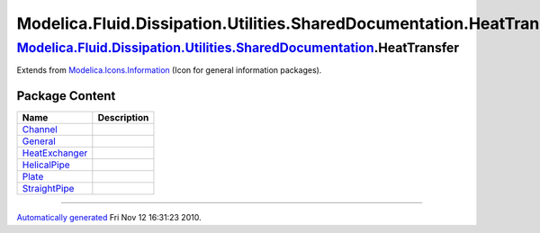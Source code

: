 =====================================================================
Modelica.Fluid.Dissipation.Utilities.SharedDocumentation.HeatTransfer
=====================================================================

|Modelica.Fluid.Dissipation.Utilities.SharedDocumentation.HeatTransfer| `Modelica.Fluid.Dissipation.Utilities.SharedDocumentation <Modelica_Fluid_Dissipation_Utilities_SharedDocumentation.html#Modelica.Fluid.Dissipation.Utilities.SharedDocumentation>`_.HeatTransfer
-------------------------------------------------------------------------------------------------------------------------------------------------------------------------------------------------------------------------------------------------------------------------

Extends from
`Modelica.Icons.Information <Modelica_Icons.html#Modelica.Icons.Information>`_
(Icon for general information packages).

Package Content
~~~~~~~~~~~~~~~

+-----------------------------------------------------------------------------------------------------------------------------------------------------------------------------------------------------------------------------------------------------------------------------------------+---------------+
| Name                                                                                                                                                                                                                                                                                    | Description   |
+=========================================================================================================================================================================================================================================================================================+===============+
| |image7| `Channel <Modelica_Fluid_Dissipation_Utilities_SharedDocumentation_HeatTransfer_Channel.html#Modelica.Fluid.Dissipation.Utilities.SharedDocumentation.HeatTransfer.Channel>`_                                                                                                  |               |
+-----------------------------------------------------------------------------------------------------------------------------------------------------------------------------------------------------------------------------------------------------------------------------------------+---------------+
| |image8| `General <Modelica_Fluid_Dissipation_Utilities_SharedDocumentation_HeatTransfer_General.html#Modelica.Fluid.Dissipation.Utilities.SharedDocumentation.HeatTransfer.General>`_                                                                                                  |               |
+-----------------------------------------------------------------------------------------------------------------------------------------------------------------------------------------------------------------------------------------------------------------------------------------+---------------+
| |image9| `HeatExchanger <Modelica_Fluid_Dissipation_Utilities_SharedDocumentation_HeatTransfer_HeatExchanger.html#Modelica.Fluid.Dissipation.Utilities.SharedDocumentation.HeatTransfer.HeatExchanger>`_                                                                                |               |
+-----------------------------------------------------------------------------------------------------------------------------------------------------------------------------------------------------------------------------------------------------------------------------------------+---------------+
| |image10| `HelicalPipe <Modelica_Fluid_Dissipation_Utilities_SharedDocumentation_HeatTransfer_HelicalPipe.html#Modelica.Fluid.Dissipation.Utilities.SharedDocumentation.HeatTransfer.HelicalPipe>`_                                                                                     |               |
+-----------------------------------------------------------------------------------------------------------------------------------------------------------------------------------------------------------------------------------------------------------------------------------------+---------------+
| |image11| `Plate <Modelica_Fluid_Dissipation_Utilities_SharedDocumentation_HeatTransfer_Plate.html#Modelica.Fluid.Dissipation.Utilities.SharedDocumentation.HeatTransfer.Plate>`_                                                                                                       |               |
+-----------------------------------------------------------------------------------------------------------------------------------------------------------------------------------------------------------------------------------------------------------------------------------------+---------------+
| |image12| `StraightPipe <Modelica_Fluid_Dissipation_Utilities_SharedDocumentation_HeatTransfer_StraightPipe.html#Modelica.Fluid.Dissipation.Utilities.SharedDocumentation.HeatTransfer.StraightPipe>`_                                                                                  |               |
+-----------------------------------------------------------------------------------------------------------------------------------------------------------------------------------------------------------------------------------------------------------------------------------------+---------------+

--------------

`Automatically generated <http://www.3ds.com/>`_ Fri Nov 12 16:31:23
2010.

.. |Modelica.Fluid.Dissipation.Utilities.SharedDocumentation.HeatTransfer| image:: Modelica.Fluid.Dissipation.Utilities.SharedDocumentationI.png
.. |Modelica.Fluid.Dissipation.Utilities.SharedDocumentation.HeatTransfer.Channel| image:: Modelica.Fluid.Dissipation.Utilities.SharedDocumentation.HeatTransferS.png
.. |Modelica.Fluid.Dissipation.Utilities.SharedDocumentation.HeatTransfer.General| image:: Modelica.Fluid.Dissipation.Utilities.SharedDocumentation.HeatTransferS.png
.. |Modelica.Fluid.Dissipation.Utilities.SharedDocumentation.HeatTransfer.HeatExchanger| image:: Modelica.Fluid.Dissipation.Utilities.SharedDocumentation.HeatTransferS.png
.. |Modelica.Fluid.Dissipation.Utilities.SharedDocumentation.HeatTransfer.HelicalPipe| image:: Modelica.Fluid.Dissipation.Utilities.SharedDocumentation.HeatTransferS.png
.. |Modelica.Fluid.Dissipation.Utilities.SharedDocumentation.HeatTransfer.Plate| image:: Modelica.Fluid.Dissipation.Utilities.SharedDocumentation.HeatTransferS.png
.. |Modelica.Fluid.Dissipation.Utilities.SharedDocumentation.HeatTransfer.StraightPipe| image:: Modelica.Fluid.Dissipation.Utilities.SharedDocumentation.HeatTransferS.png
.. |image7| image:: Modelica.Fluid.Dissipation.Utilities.SharedDocumentation.HeatTransferS.png
.. |image8| image:: Modelica.Fluid.Dissipation.Utilities.SharedDocumentation.HeatTransferS.png
.. |image9| image:: Modelica.Fluid.Dissipation.Utilities.SharedDocumentation.HeatTransferS.png
.. |image10| image:: Modelica.Fluid.Dissipation.Utilities.SharedDocumentation.HeatTransferS.png
.. |image11| image:: Modelica.Fluid.Dissipation.Utilities.SharedDocumentation.HeatTransferS.png
.. |image12| image:: Modelica.Fluid.Dissipation.Utilities.SharedDocumentation.HeatTransferS.png
